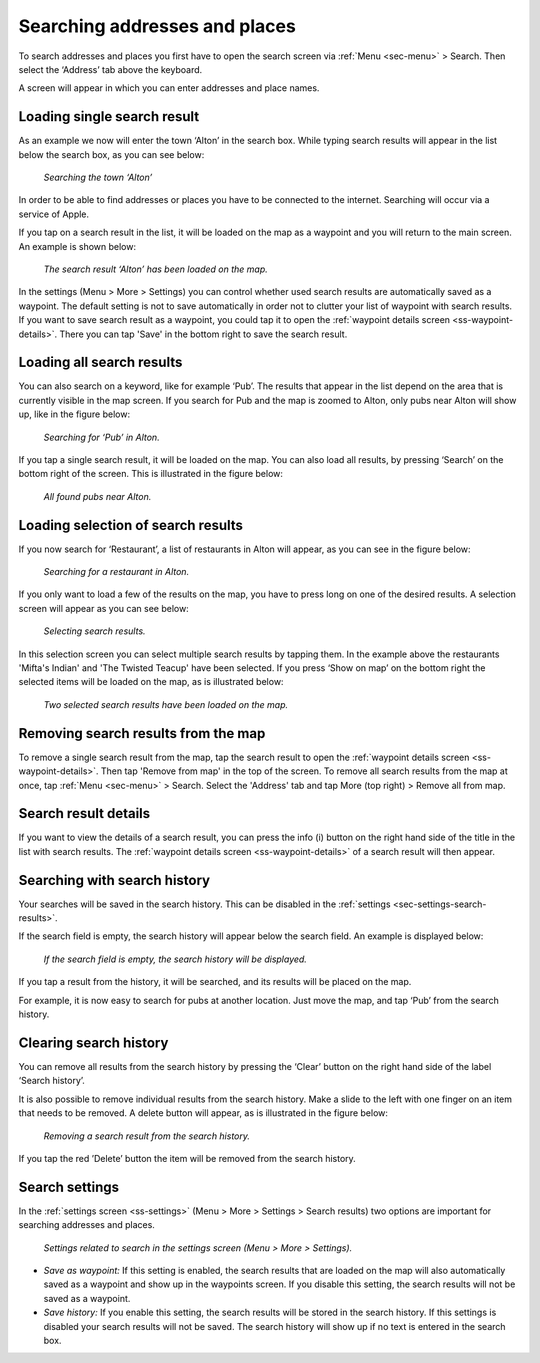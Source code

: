 .. _sec-search-addresses:

Searching addresses and places
==============================

To search addresses and places you first have to open the search screen via :ref:`Menu <sec-menu>` > Search.
Then select the ‘Address’ tab above the keyboard.

A screen will appear in which you can enter addresses and place names. 

Loading single search result
~~~~~~~~~~~~~~~~~~~~~~~~~~~~
As an example we now will enter the town ‘Alton’ in the search box. While typing search results will appear in the
list below the search box, as you can see below:

.. figure:: _static/search-address1.png
   :height: 568px
   :width: 320px
   :alt: Searching address Topo GPS

   *Searching the town ‘Alton’*

In order to be able to find addresses or places you have to be connected to the internet. Searching will occur via a service
of Apple.

If you tap on a search result in the list, it will be loaded on the map as a waypoint and you will return to the main screen. 
An example is shown below:

.. figure:: _static/search-address2.png
   :height: 568px
   :width: 320px
   :alt: Searching address Topo GPS

   *The search result ‘Alton’ has been loaded on the map.*

In the settings (Menu > More > Settings) you can control whether used search results are automatically saved as a waypoint. The default setting is not to save automatically in order not to clutter your list of waypoint with search results. If you want to save search result as a waypoint, you could tap it to open the :ref:`waypoint details screen <ss-waypoint-details>`. There you can tap 'Save' in the bottom right to save the search result.

Loading all search results
~~~~~~~~~~~~~~~~~~~~~~~~~~
You can also search on a keyword, like for example ‘Pub’.  The results that appear in the list depend on 
the area that is currently visible in the map screen. If you search for Pub and the map is zoomed to Alton, only
pubs near Alton will show up, like in the figure below:

.. figure:: _static/search-address3.png
   :height: 568px
   :width: 320px
   :alt: Searching address Topo GPS

   *Searching for ‘Pub’ in Alton.*

If you tap a single search result, it will be loaded on the map. You can also load all results, by pressing ‘Search’ on the bottom right of the screen. This is illustrated in the figure below:

.. figure:: _static/search-address4.png
   :height: 568px
   :width: 320px
   :alt: Searching address Topo GPS

   *All found pubs near Alton.*

Loading selection of search results
~~~~~~~~~~~~~~~~~~~~~~~~~~~~~~~~~~~
If you now search for ‘Restaurant’, a list of restaurants in Alton will appear,
as you can see in the figure below:

.. figure:: _static/search-address5.png
   :height: 568px
   :width: 320px
   :alt: Searching address Topo GPS

   *Searching for a restaurant in Alton.*

If you only want to load a few of the results on the map, you have to press long on one of the desired results.
A selection screen will appear as you can see below:

.. figure:: _static/search-address6.png
   :height: 568px
   :width: 320px
   :alt: Searching address Topo GPS

   *Selecting search results.*

In this selection screen you can select multiple search results by tapping them. 
In the example above the restaurants 'Mifta's Indian' and 'The Twisted Teacup' have been selected. 
If you press ‘Show on map’ on the bottom right the selected items will be loaded on the map, as is illustrated below:

.. figure:: _static/search-address7.png
   :height: 568px
   :width: 320px
   :alt: Searching address Topo GPS

   *Two selected search results have been loaded on the map.*

Removing search results from the map
~~~~~~~~~~~~~~~~~~~~~~~~~~~~~~~~~~~~
To remove a single search result from the map, tap the search result to open the :ref:`waypoint details screen <ss-waypoint-details>`. Then tap 'Remove from map' in the top of the screen. To remove all search results from the map at once, tap :ref:`Menu <sec-menu>` > Search. Select the 'Address' tab and tap More (top right) > Remove all from map.

Search result details
~~~~~~~~~~~~~~~~~~~~~
If you want to view the details of a search result, you can press the info (i) button on the right
hand side of the title in the list with search results. The :ref:`waypoint details screen <ss-waypoint-details>` of a search result will then appear.


.. _ss-search-history:

Searching with search history
~~~~~~~~~~~~~~~~~~~~~~~~~~~~~
Your searches will be saved in the search history. This can be disabled in the :ref:`settings <sec-settings-search-results>`.

If the search field is empty, the search history will appear below the search field. An example
is displayed below:

.. figure:: _static/search-address8.png
   :height: 568px
   :width: 320px
   :alt: Searching address Topo GPS

   *If the search field is empty, the search history will be displayed.*

If you tap a result from the history, it will be searched, and its results will be placed on the map. 

For example, it is now easy to search for pubs at another location. Just
move the map, and tap ‘Pub’ from the search history. 

Clearing search history
~~~~~~~~~~~~~~~~~~~~~~~
You can remove all results from the search history by pressing the ‘Clear’ button on the right hand side of the label ‘Search history’.

It is also possible to remove individual results from the search history. Make a slide to the left with
one finger on an item that needs to be removed. A delete button will appear, as is illustrated in the figure below:

.. figure:: _static/search-address9.png
   :height: 568px
   :width: 320px
   :alt: Searching address Topo GPS

   *Removing a search result from the search history.*

If you tap the red ’Delete’ button the item will be removed from the search history.

.. _ss-search-settings:

Search settings
~~~~~~~~~~~~~~~
In the :ref:`settings screen <ss-settings>` (Menu > More > Settings > Search results)
two options are important for searching addresses and places.

.. figure:: _static/search-address10.png
   :height: 568px
   :width: 320px
   :alt: Searching address Topo GPS

   *Settings related to search in the settings screen (Menu > More > Settings).*

- *Save as waypoint:* If this setting is enabled, the search results that are loaded on the map will also automatically saved as a waypoint and show up in the waypoints screen. If you disable this setting, the search results will not be saved as a waypoint.

- *Save history:* If you enable this setting, the search results will be stored in the search history. If this settings is disabled your search results will not be saved. The search history will show up if no text is entered in the search box.
